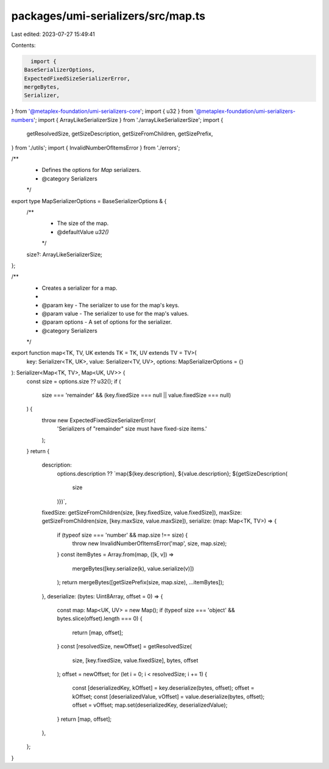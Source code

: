 packages/umi-serializers/src/map.ts
===================================

Last edited: 2023-07-27 15:49:41

Contents:

.. code-block:: ts

    import {
  BaseSerializerOptions,
  ExpectedFixedSizeSerializerError,
  mergeBytes,
  Serializer,
} from '@metaplex-foundation/umi-serializers-core';
import { u32 } from '@metaplex-foundation/umi-serializers-numbers';
import { ArrayLikeSerializerSize } from './arrayLikeSerializerSize';
import {
  getResolvedSize,
  getSizeDescription,
  getSizeFromChildren,
  getSizePrefix,
} from './utils';
import { InvalidNumberOfItemsError } from './errors';

/**
 * Defines the options for `Map` serializers.
 * @category Serializers
 */
export type MapSerializerOptions = BaseSerializerOptions & {
  /**
   * The size of the map.
   * @defaultValue `u32()`
   */
  size?: ArrayLikeSerializerSize;
};

/**
 * Creates a serializer for a map.
 *
 * @param key - The serializer to use for the map's keys.
 * @param value - The serializer to use for the map's values.
 * @param options - A set of options for the serializer.
 * @category Serializers
 */
export function map<TK, TV, UK extends TK = TK, UV extends TV = TV>(
  key: Serializer<TK, UK>,
  value: Serializer<TV, UV>,
  options: MapSerializerOptions = {}
): Serializer<Map<TK, TV>, Map<UK, UV>> {
  const size = options.size ?? u32();
  if (
    size === 'remainder' &&
    (key.fixedSize === null || value.fixedSize === null)
  ) {
    throw new ExpectedFixedSizeSerializerError(
      'Serializers of "remainder" size must have fixed-size items.'
    );
  }
  return {
    description:
      options.description ??
      `map(${key.description}, ${value.description}; ${getSizeDescription(
        size
      )})`,
    fixedSize: getSizeFromChildren(size, [key.fixedSize, value.fixedSize]),
    maxSize: getSizeFromChildren(size, [key.maxSize, value.maxSize]),
    serialize: (map: Map<TK, TV>) => {
      if (typeof size === 'number' && map.size !== size) {
        throw new InvalidNumberOfItemsError('map', size, map.size);
      }
      const itemBytes = Array.from(map, ([k, v]) =>
        mergeBytes([key.serialize(k), value.serialize(v)])
      );
      return mergeBytes([getSizePrefix(size, map.size), ...itemBytes]);
    },
    deserialize: (bytes: Uint8Array, offset = 0) => {
      const map: Map<UK, UV> = new Map();
      if (typeof size === 'object' && bytes.slice(offset).length === 0) {
        return [map, offset];
      }
      const [resolvedSize, newOffset] = getResolvedSize(
        size,
        [key.fixedSize, value.fixedSize],
        bytes,
        offset
      );
      offset = newOffset;
      for (let i = 0; i < resolvedSize; i += 1) {
        const [deserializedKey, kOffset] = key.deserialize(bytes, offset);
        offset = kOffset;
        const [deserializedValue, vOffset] = value.deserialize(bytes, offset);
        offset = vOffset;
        map.set(deserializedKey, deserializedValue);
      }
      return [map, offset];
    },
  };
}


